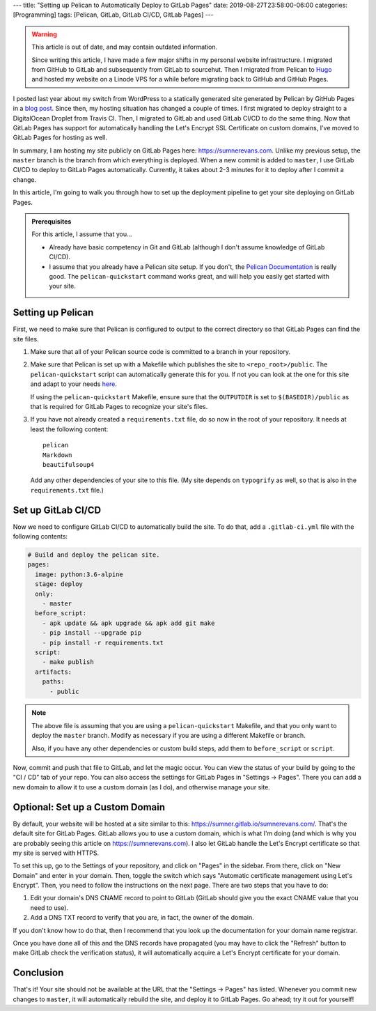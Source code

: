 ---
title: "Setting up Pelican to Automatically Deploy to GitLab Pages"
date: 2019-08-27T23:58:00-06:00
categories: [Programming]
tags: [Pelican, GitLab, GitLab CI/CD, GitLab Pages]
---

.. warning::

   This article is out of date, and may contain outdated information.

   Since writing this article, I have made a few major shifts in my personal
   website infrastructure. I migrated from GitHub to GitLab and subsequently
   from GitLab to sourcehut. Then I migrated from Pelican to Hugo_ and hosted my
   website on a Linode VPS for a while before migrating back to GitHub and
   GitHub Pages.

   .. _Hugo: https://gohugo.io

I posted last year about my switch from WordPress to a statically generated site
generated by Pelican by GitHub Pages in a `blog post`_. Since then, my hosting
situation has changed a couple of times. I first migrated to deploy straight to
a DigitalOcean Droplet from Travis CI. Then, I migrated to GitLab and used
GitLab CI/CD to do the same thing. Now that GitLab Pages has support for
automatically handling the Let's Encrypt SSL Certificate on custom domains, I've
moved to GitLab Pages for hosting as well.

In summary, I am hosting my site publicly on GitLab Pages here:
https://sumnerevans.com. Unlike my previous setup, the ``master`` branch is the
branch from which everything is deployed. When a new commit is added to
``master``, I use GitLab CI/CD to deploy to GitLab Pages automatically.
Currently, it takes about 2-3 minutes for it to deploy after I commit a change.

In this article, I'm going to walk you through how to set up the deployment
pipeline to get your site deploying on GitLab Pages.

.. _blog post: {{<ref "./pelican-on-github-pages">}}


.. admonition:: Prerequisites

    For this article, I assume that you...

    * Already have basic competency in Git and GitLab (although I don't assume
      knowledge of GitLab CI/CD).
    * I assume that you already have a Pelican site setup. If you don't, the
      `Pelican Documentation`_ is really good. The ``pelican-quickstart``
      command works great, and will help you easily get started with your site.

    .. _Pelican Documentation: http://docs.getpelican.com/en/stable/quickstart.html

Setting up Pelican
==================

First, we need to make sure that Pelican is configured to output to the correct
directory so that GitLab Pages can find the site files.

1. Make sure that all of your Pelican source code is committed to a branch in
   your repository.

2. Make sure that Pelican is set up with a Makefile which publishes the site to
   ``<repo_root>/public``. The ``pelican-quickstart`` script can automatically
   generate this for you. If not you can look at the one for this site and adapt
   to your needs `here`__.

   __ https://gitlab.com/sumner/sumnerevans.com/blob/master/Makefile

   If using the ``pelican-quickstart`` Makefile, ensure sure that the
   ``OUTPUTDIR`` is set to ``$(BASEDIR)/public`` as that is required for GitLab
   Pages to recognize your site's files.

3. If you have not already created a ``requirements.txt`` file, do so now in the
   root of your repository. It needs at least the following content::

      pelican
      Markdown
      beautifulsoup4

   Add any other dependencies of your site to this file. (My site depends on
   ``typogrify`` as well, so that is also in the ``requirements.txt`` file.)

Set up GitLab CI/CD
===================

Now we need to configure GitLab CI/CD to automatically build the site. To do
that, add a ``.gitlab-ci.yml`` file with the following contents:

.. code::

   # Build and deploy the pelican site.
   pages:
     image: python:3.6-alpine
     stage: deploy
     only:
       - master
     before_script:
       - apk update && apk upgrade && apk add git make
       - pip install --upgrade pip
       - pip install -r requirements.txt
     script:
       - make publish
     artifacts:
       paths:
         - public

.. note::

  The above file is assuming that you are using a ``pelican-quickstart``
  Makefile, and that you only want to deploy the ``master`` branch. Modify as
  necessary if you are using a different Makefile or branch.

  Also, if you have any other dependencies or custom build steps, add them to
  ``before_script`` or ``script``.

Now, commit and push that file to GitLab, and let the magic occur. You can view
the status of your build by going to the "CI / CD" tab of your repo. You can
also access the settings for GitLab Pages in "Settings -> Pages". There you can
add a new domain to allow it to use a custom domain (as I do), and otherwise
manage your site.

Optional: Set up a Custom Domain
================================

By default, your website will be hosted at a site similar to this:
https://sumner.gitlab.io/sumnerevans.com/. That's the default site for GitLab
Pages. GitLab allows you to use a custom domain, which is what I'm doing (and
which is why you are probably seeing this article on https://sumnerevans.com). I
also let GitLab handle the Let's Encrypt certificate so that my site is served
with HTTPS.

To set this up, go to the Settings of your repository, and click on "Pages" in
the sidebar. From there, click on "New Domain" and enter in your domain. Then,
toggle the switch which says "Automatic certificate management using Let's
Encrypt". Then, you need to follow the instructions on the next page. There are
two steps that you have to do:

1. Edit your domain's DNS CNAME record to point to GitLab (GitLab should give
   you the exact CNAME value that you need to use).
2. Add a DNS TXT record to verify that you are, in fact, the owner of the
   domain.

If you don't know how to do that, then I recommend that you look up the
documentation for your domain name registrar.

Once you have done all of this and the DNS records have propagated (you may have
to click the "Refresh" button to make GitLab check the verification status), it
will automatically acquire a Let's Encrypt certificate for your domain.

Conclusion
==========

That's it! Your site should not be available at the URL that the "Settings ->
Pages" has listed. Whenever you commit new changes to ``master``, it will
automatically rebuild the site, and deploy it to GitLab Pages. Go ahead; try it
out for yourself!
